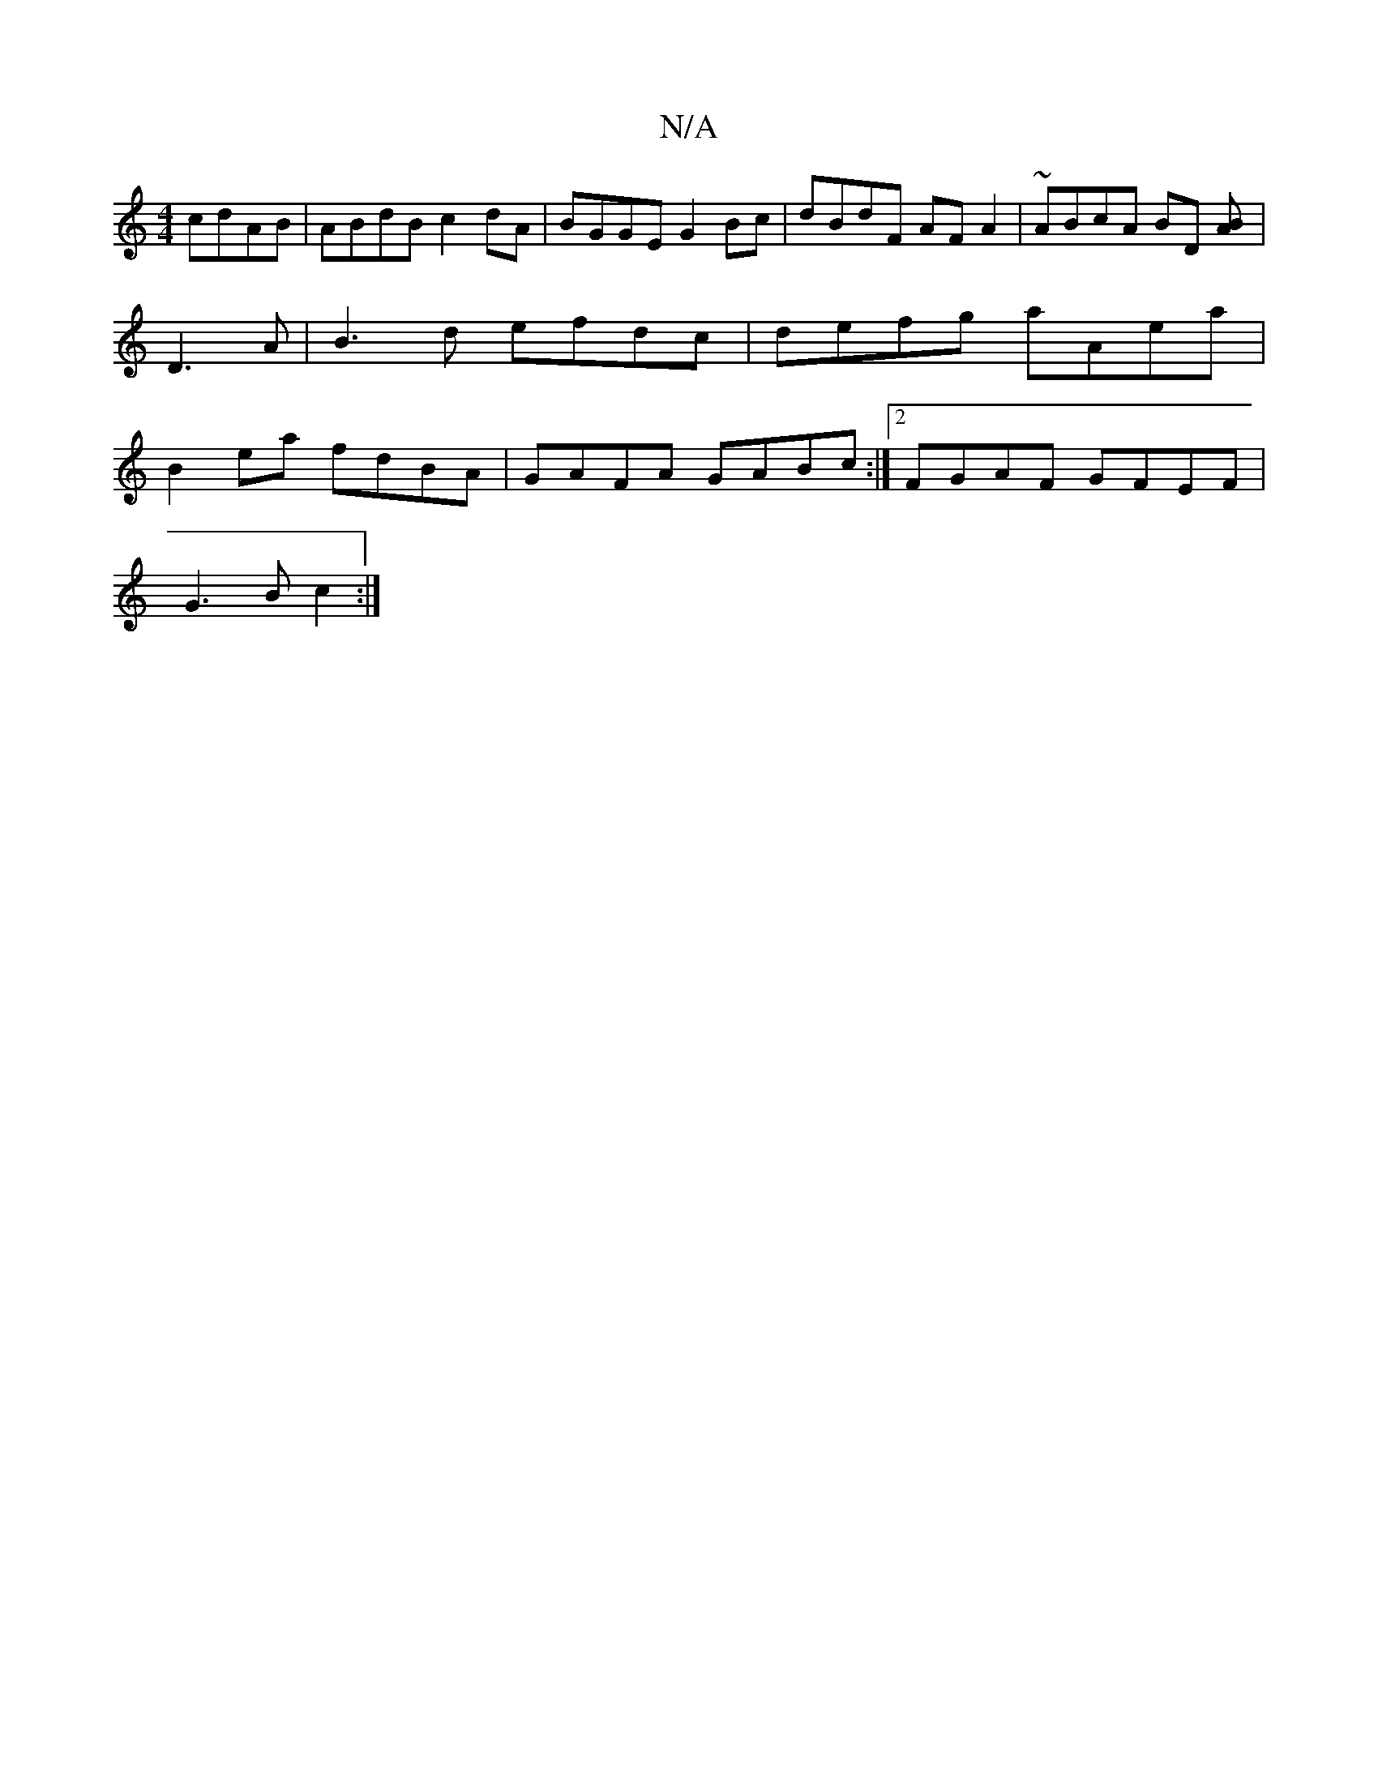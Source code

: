 X:1
T:N/A
M:4/4
R:N/A
K:Cmajor
cdAB | ABdB c2dA | BGGE G2 Bc | dBdF AF A2 | ~ABcA BD (3[AB]| D3 A |B3d efdc|defg aAea|B2 ea fdBA|GAFA GABc :|2 FGAF GFEF|
G3B c2:|

d |
cBAc | BGBG AA ~E2 |[1 BGF GFA | ceA cBe | def ecA :|2 fBG G2 B